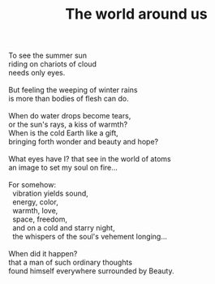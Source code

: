 :PROPERTIES:
:ID:       F7A17AE3-088E-4B39-8CE1-0A586A0AEE3B
:SLUG:     the-world-around-us
:END:
#+filetags: :poetry:
#+title: The world around us

#+BEGIN_VERSE
To see the summer sun
riding on chariots of cloud
needs only eyes.

But feeling the weeping of winter rains
is more than bodies of flesh can do.

When do water drops become tears,
or the sun's rays, a kiss of warmth?
When is the cold Earth like a gift,
bringing forth wonder and beauty and hope?

What eyes have I? that see in the world of atoms
an image to set my soul on fire...

For somehow:
  vibration yields sound,
  energy, color,
  warmth, love,
  space, freedom,
  and on a cold and starry night,
  the whispers of the soul's vehement longing...

When did it happen?
that a man of such ordinary thoughts
found himself everywhere surrounded by Beauty.
#+END_VERSE

